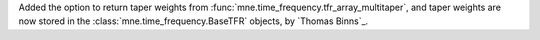 Added the option to return taper weights from :func:`mne.time_frequency.tfr_array_multitaper`, and taper weights are now stored in the :class:`mne.time_frequency.BaseTFR` objects, by `Thomas Binns`_.
